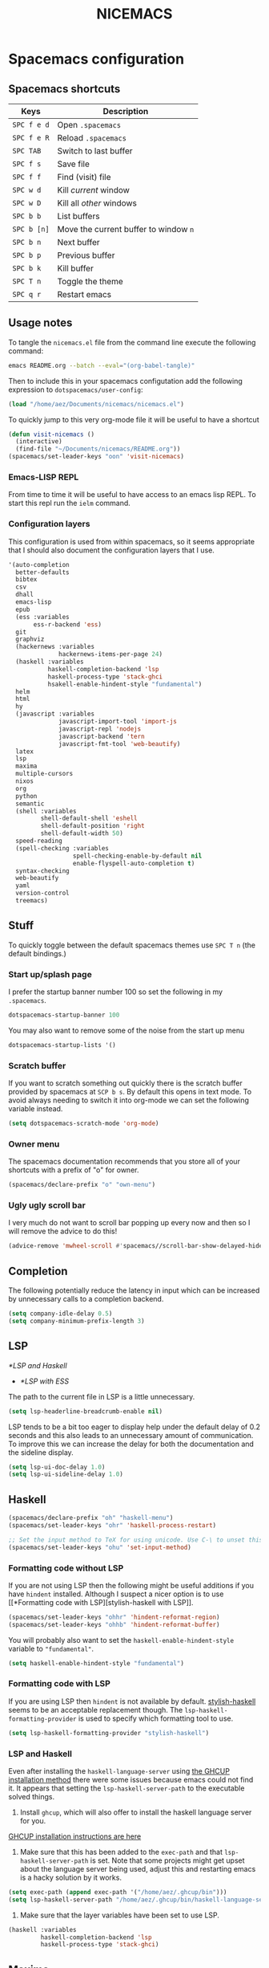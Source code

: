 #+title: NICEMACS
#+OPTIONS: toc:nil
#+OPTIONS: num:nil
#+HTML_HEAD: <link id="stylesheet" rel="stylesheet" type="text/css" href="../../css/stylesheet-dark.css" />

[[./resources/nicemacs-logo.png]]

* Spacemacs configuration

** Spacemacs shortcuts

| Keys      | Description                         |
|-----------+-------------------------------------|
| =SPC f e d= | Open =.spacemacs=                     |
| =SPC f e R= | Reload =.spacemacs=                   |
| =SPC TAB=   | Switch to last buffer               |
| =SPC f s=   | Save file                           |
| =SPC f f=   | Find (visit) file                   |
| =SPC w d=   | Kill /current/ window                 |
| =SPC w D=   | Kill all /other/ windows              |
| =SPC b b=   | List buffers                        |
| =SPC b [n]= | Move the current buffer to window =n= |
| =SPC b n=   | Next buffer                         |
| =SPC b p=   | Previous buffer                     |
| =SPC b k=   | Kill buffer                         |
| =SPC T n=   | Toggle the theme                    |
| =SPC q r=   | Restart emacs                       |

** Usage notes

To tangle the =nicemacs.el= file from the command line execute the following
command:

#+begin_src sh
emacs README.org --batch --eval="(org-babel-tangle)"
#+end_src

Then to include this in your spacemacs configutation add the following
expression to =dotspacemacs/user-config=:

#+begin_src emacs-lisp
(load "/home/aez/Documents/nicemacs/nicemacs.el")
#+end_src

To quickly jump to this very org-mode file it will be useful to have a shortcut

#+BEGIN_SRC emacs-lisp :tangle nicemacs.el
(defun visit-nicemacs ()
  (interactive)
  (find-file "~/Documents/nicemacs/README.org"))
(spacemacs/set-leader-keys "oon" 'visit-nicemacs)
#+END_SRC

*** Emacs-LISP REPL

From time to time it will be useful to have access to an emacs lisp REPL. To
start this repl run the =ielm= command.

*** Configuration layers

This configuration is used from within spacemacs, so it seems appropriate that I
should also document the configuration layers that I use.

#+begin_src emacs-lisp
  '(auto-completion
    better-defaults
    bibtex
    csv
    dhall
    emacs-lisp
    epub
    (ess :variables
         ess-r-backend 'ess)
    git
    graphviz
    (hackernews :variables
                hackernews-items-per-page 24)
    (haskell :variables
             haskell-completion-backend 'lsp
             haskell-process-type 'stack-ghci
             hsakell-enable-hindent-style "fundamental")
    helm
    html
    hy
    (javascript :variables
                javascript-import-tool 'import-js
                javascript-repl 'nodejs
                javascript-backend 'tern
                javascript-fmt-tool 'web-beautify)
    latex
    lsp
    maxima
    multiple-cursors
    nixos
    org
    python
    semantic
    (shell :variables
           shell-default-shell 'eshell
           shell-default-position 'right
           shell-default-width 50)
    speed-reading
    (spell-checking :variables
                    spell-checking-enable-by-default nil
                    enable-flyspell-auto-completion t)
    syntax-checking
    web-beautify
    yaml
    version-control
    treemacs)
#+end_src

** Stuff

To quickly toggle between the default spacemacs themes use =SPC T n= (the
default bindings.)

*** Start up/splash page

I prefer the startup banner number 100 so set the following in my =.spacemacs=.

#+begin_src emacs-lisp
dotspacemacs-startup-banner 100
#+end_src

You may also want to remove some of the noise from the start up menu

#+begin_src emacs-lisp
dotspacemacs-startup-lists '()
#+end_src

*** Scratch buffer

If you want to scratch something out quickly there is the scratch buffer
provided by spacemacs at =SCP b s=. By default this opens in text mode. To avoid
always needing to switch it into org-mode we can set the following variable
instead.

#+begin_src emacs-lisp :tangle nicemacs.el
(setq dotspacemacs-scratch-mode 'org-mode)
#+end_src

*** Owner menu

The spacemacs documentation recommends that you store all of your shortcuts with
a prefix of "o" for owner.

#+begin_src emacs-lisp :tangle nicemacs.el
(spacemacs/declare-prefix "o" "own-menu")
#+end_src

*** Ugly ugly scroll bar

I very much do not want to scroll bar popping up every now and then so I will
remove the advice to do this!

#+begin_src emacs-lisp :tangle nicemacs.el
(advice-remove 'mwheel-scroll #'spacemacs//scroll-bar-show-delayed-hide)
#+end_src

** Completion

The following potentially reduce the latency in input which can be increased by
unnecessary calls to a completion backend.

#+begin_src emacs-lisp :tangle nicemacs.el
(setq company-idle-delay 0.5)
(setq company-minimum-prefix-length 3)
#+end_src

** LSP

[[*LSP and Haskell]]

- [[*LSP with ESS]]

The path to the current file in LSP is a little unnecessary.

#+begin_src emacs-lisp :tangle nicemacs.el
(setq lsp-headerline-breadcrumb-enable nil)
#+end_src

LSP tends to be a bit too eager to display help under the default delay of 0.2
seconds and this also leads to an unnecessary amount of communication. To
improve this we can increase the delay for both the documentation and the
sideline display.

#+begin_src emacs-lisp :tangle nicemacs.el
(setq lsp-ui-doc-delay 1.0)
(setq lsp-ui-sideline-delay 1.0)
#+end_src

** Haskell

#+begin_src emacs-lisp :tangle nicemacs.el
(spacemacs/declare-prefix "oh" "haskell-menu")
(spacemacs/set-leader-keys "ohr" 'haskell-process-restart)

;; Set the input method to TeX for using unicode. Use C-\ to unset this.
(spacemacs/set-leader-keys "ohu" 'set-input-method)
#+end_src

*** Formatting code without LSP

If you are not using LSP then the following might be useful additions if you
have =hindent= installed. Although I suspect a nicer option is to use [[*Formatting code with
 LSP][stylish-haskell with LSP]].

#+begin_src emacs-lisp
(spacemacs/set-leader-keys "ohhr" 'hindent-reformat-region)
(spacemacs/set-leader-keys "ohhb" 'hindent-reformat-buffer)
#+end_src

You will probably also want to set the =haskell-enable-hindent-style= variable
to ="fundamental"=.

#+begin_src emacs-lisp
(setq haskell-enable-hindent-style "fundamental")
#+end_src

*** Formatting code with LSP

If you are using LSP then =hindent= is not available by default. [[https://github.com/haskell/stylish-haskell][stylish-haskell]]
seems to be an acceptable replacement though. The
=lsp-haskell-formatting-provider= is used to specify which formatting tool to
use.

#+begin_src emacs-lisp :tangle nicemacs.el
(setq lsp-haskell-formatting-provider "stylish-haskell")
#+end_src

*** LSP and Haskell

Even after installing the =haskell-language-server= using [[https://github.com/haskell/haskell-language-server#installation][the GHCUP installation
method]] there were some issues because emacs could not find it. It appears that
setting the =lsp-haskell-server-path= to the executable solved things.

1. Install =ghcup=, which will also offer to install the haskell language server
   for you.

[[https://github.com/haskell/haskell-language-server#installation][GHCUP installation instructions are here]]

2. Make sure that this has been added to the =exec-path= and that
   =lsp-haskell-server-path= is set. Note that some projects might get upset
   about the language server being used, adjust this and restarting emacs is a
   hacky solution by it works.

#+begin_src emacs-lisp :tangle nicemacs.el
(setq exec-path (append exec-path '("/home/aez/.ghcup/bin")))
(setq lsp-haskell-server-path "/home/aez/.ghcup/bin/haskell-language-server-8.10.4")
#+end_src

3. Make sure that the layer variables have been set to use LSP.

#+begin_src emacs-lisp
     (haskell :variables
              haskell-completion-backend 'lsp
              haskell-process-type 'stack-ghci)
#+end_src

** Maxima

See [[https://github.com/dalanicolai/maxima-layer][maxima-layer]] by [[https://dalanicolai.github.io/][Daniel Nicolai]].

** Latex and Bibtex

To ensure that files with the extension =.bibtex= open in =bibtex-mode= we need
to explicitly request this

#+begin_src emacs-lisp :tangle nicemacs.el
(add-to-list 'auto-mode-alist '("\\.bibtex\\'" . bibtex-mode))
#+end_src

#+begin_src emacs-lisp :tangle nicemacs.el
(spacemacs/declare-prefix "ol" "latex")
(spacemacs/declare-prefix "ob" "bibtex-menu")
#+end_src

There are a couple of files that I want to have easy access to for reference and
to make minor edits. Having a function to access such a file easily is useful
for this.

#+begin_src emacs-lisp :tangle nicemacs.el
(defun visit-bib-and-tex-file (path-template)
  (interactive)
  (progn
    (find-file path-template)
    (goto-char 1)
    (recenter-top-bottom)))
#+end_src

This is a /latex/ file for my /reviews/ so the binding is =olr=.

#+begin_src emacs-lisp :tangle nicemacs.el
(defun review-tex-file ()
  "Open my review.tex file"
  (interactive)
  (visit-bib-and-tex-file "~/Documents/bibliography/review/review.tex"))

(spacemacs/set-leader-keys "olr" 'review-tex-file)
#+end_src

This is a /latex/ file for my reading /list/ so the binding is =oll=.

#+begin_src emacs-lisp :tangle nicemacs.el
(defun reading-list-tex-file ()
  "Open my review.tex file"
  (interactive)
  (visit-bib-and-tex-file "~/Documents/bibliography/review/reading-list.tex"))

(spacemacs/set-leader-keys "oll" 'reading-list-tex-file)
#+end_src

This is a /bibtex/ file for my /references/ so the binding is =obr=.

#+begin_src emacs-lisp :tangle nicemacs.el
(defun references-bib-file ()
  "Opens my bibtex references."
  (interactive)
  (visit-bib-and-tex-file "~/Documents/bibliography/references.bib"))

(spacemacs/set-leader-keys "obr" 'references-bib-file)
#+end_src

The =last-bib= function opens the most recent bibtex file in the Downloads
directory in a new buffer. If there is no such file then a message is given to
indicate this.

#+begin_src emacs-lisp :tangle nicemacs.el
(defun last-bib ()
  (interactive)
  (let* ((bib-files (directory-files-and-attributes "~/Downloads"
                                                    t ".*bib" "ctime"))
         (path-and-time (lambda (x)
                          (list (first x)
                                (eighth x))))
         (time-order (lambda (a b)
                       (time-less-p (second b)
                                    (second a))))
         (most-recent (lambda (files)
                        (car (car (sort (mapcar path-and-time files)
                                        time-order))))))
    (if (not (null bib-files))
        (find-file (funcall most-recent bib-files))
      (message "No bib files found in ~/Downloads/"))))
#+end_src

Bibtex requires that capital letters in the title be surrounded by braces to
ensure that they are capitalised correctly. The following function is a way to
quickly add these braces to long titles. Just hightlight the relevant text and
run the function.

#+begin_src emacs-lisp :tangle nicemacs.el
(defun bibtex-braces ()
  "Wrap upper case letters with brackets for bibtex titles."
  (interactive)
  (evil-ex "'<,'>s/\\([A-Z]+\\)/\\{\\1\\}/g"))
#+end_src

Some places seem reluctant to provide a bibtex file for a citation, but they all
seem to have RIS files available for download. There are tools to convert
between them. The =bibtex-ris2bib= function looks up the most recent RIS file in
your downloads directory and then converts that to a BIB file. You can then open
this file using the =last-bib= function from above.

#+begin_src emacs-lisp :tangle nicemacs.el
(defun bibtex-ris2bib ()
  "Convert the most recent RIS file in my downloads to a BIB
file. TODO Add error message if there are no RIS files."
  (interactive "*")
  (let* ((all-ris-files (directory-files "~/Downloads" 1 ".*ris"))
         (modification-time (lambda (fp)
                              (list (time-convert (file-attribute-modification-time (file-attributes fp))
                                                  'integer)
                                    fp)))
         (ris-filepath (nth 1
                            (car (sort (mapcar modification-time all-ris-files)
                                       (lambda (x y)
                                         (> (car x) (car y)))))))
         (target-bib "/home/aez/Downloads/new.bib")
         (ris2xml-command (format "ris2xml %s | xml2bib > %s" ris-filepath
                                  target-bib)))
    (shell-command ris2xml-command)))
#+end_src

Now we need some sensible key-bindings for this functionality. The following aim
to follow the naming used for the functionality because this is easier to
remember. *Owner* *Bibtex* *X* where

- *B* for /braces/ around upper case characters,
- *C* for /convert/ between RIS and bibtex,
- *F* for /format/ the current buffer,
- *L* for /last/ bibtex file in =Downloads= and

#+begin_src emacs-lisp :tangle nicemacs.el
(spacemacs/set-leader-keys "obl" 'last-bib)
(spacemacs/set-leader-keys "obf" 'bibtex-reformat)
(spacemacs/set-leader-keys "obb" 'bibtex-braces)
(spacemacs/set-leader-keys "obc" 'bibtex-ris2bib)
#+end_src

I often want to be able to open my reading notes quickly so it would be useful
to have a function to do that. This will be bound to =olp= because it is opening
/the/ PDF.

#+begin_src emacs-lisp :tangle nicemacs.el
(defun nicemacs-open-review-pdf ()
  "Open PDF of reading notes in evince."
  (interactive)
  (let ((pdf-viewer "evince")
        (review-path "/home/aez/Documents/bibliography/review/review.pdf"))
    (shell-command (concat pdf-viewer " " review-path " &"))))

(spacemacs/set-leader-keys "olp" 'nicemacs-open-review-pdf)
#+end_src

If you want a word count there is the =count-words= function. This is used so
infrequently though that it is not really worth adding a binding for it. By
default it counts the words in the current buffer, but if you have selected a
region of text it will count the words and characters there.

*** Appearance

We can use a hook to switch to proportional font for org-mode, because lines now
become a bit tricky we need to include =visual-line-mode= otherwise things look
weird.

#+begin_src emacs-lisp :tangle nicemacs.el
  (add-hook 'LaTeX-mode-hook 'variable-pitch-mode)
  (add-hook 'LaTeX-mode-hook 'visual-line-mode)
#+end_src

And then to get the faces looking good for the various elements of the display
we have the following configuration

#+begin_src emacs-lisp :tangle nicemacs.el
  (custom-set-faces
   '(font-lock-keyword-face ((t (:inherit fixed-pitch))))
   '(font-latex-sectioning-2-face ((t (:inherit bold :foreground "#3a81c3" :height 1.3 :family "Noto Sans"))))
   '(font-latex-sectioning-3-face ((t (:inherit bold :foreground "#2d9574" :height 1.2 :family "Noto Sans")))))
 #+end_src

** Org-mode

Bindings for org-mode functionality start with =o o= for "owner org".

#+begin_src emacs-lisp :tangle nicemacs.el
(spacemacs/declare-prefix "oo" "org-menu")
#+end_src

for toggle style functions we will have a submenu.

#+begin_src emacs-lisp :tangle nicemacs.el
(spacemacs/declare-prefix "oot" "org-toggle-menu")
#+end_src

*** TODO Citation engine

The following package is required to use CSL with org-mode citations

#+begin_src emacs-lisp :tangle nicemacs.el
(require 'oc-csl)
#+end_src

*** Writing prose

The following can be used to hide extra markup symbols

#+begin_src emacs-lisp :tangle nicemacs.el
  (setq org-hide-emphasis-markers t)
#+end_src

We can use a hook to switch to proportional font for org-mode, because lines now
become a bit tricky we need to include =visual-line-mode= otherwise things look
weird.

#+begin_src emacs-lisp :tangle nicemacs.el
  (add-hook 'org-mode-hook 'variable-pitch-mode)
  (add-hook 'org-mode-hook 'visual-line-mode)
#+end_src

To make sure that code blocks are still rendered with a fixed width font we need
to specify this. Note that the =describe-char= function is super helpful for
linking to further fine tuning via the customisation interface. Currently I am
using Noto with serifs for text and sans for headers.

#+begin_src emacs-lisp :tangle nicemacs.el
  (custom-set-faces
 '(org-block ((t (:inherit fixed-pitch))))
 '(org-block-begin-line ((t (:inherit fixed-pitch :extend t :background "#ddd8eb" :foreground "#9380b2"))))
 '(org-block-end-line ((t (:inherit fixed-pitch :extend t :background "#ddd8eb" :foreground "#9380b2"))))
 '(org-code ((t (:inherit (shadow fixed-pitch)))))
 '(org-document-info ((t (:inherit fixed-pitch))))
 '(org-document-info-keyword ((t (:inherit fixed-pitch))))
 '(org-document-title ((t (:inherit nil :foreground "#6c3163" :underline t :weight bold :height 2.0 :family "Noto Sans"))))
 '(org-level-1 ((t (:inherit nil :extend nil :foreground "#3a81c3" :weight bold :height 1.4 :family "Noto Sans"))))
 '(org-level-2 ((t (:inherit nil :extend nil :foreground "#2d9574" :weight bold :height 1.2 :width normal :family "Noto Sans"))))
 '(org-level-3 ((t (:extend nil :foreground "#67b11d" :weight normal :height 1.1 :family "Noto Sans"))))
 '(org-link ((t (:underline t))))
 '(org-meta-line ((t (:inherit fixed-pitch))))
 '(org-property-value ((t (:inherit fixed-pitch))) t)
 '(org-special-keyword ((t (:inherit fixed-pitch))))
 '(org-table ((t (:inherit fixed-pitch))))
 '(org-tag ((t (:inherit fixed-pitch))))
 '(org-verbatim ((t (:inherit fixed-pitch))))
 '(variable-pitch ((t (:family "Noto Serif")))))
#+end_src

The =writeroom-mode= provides a clean setup for writing prose. It centres the
text and removes visual distractions. The following little function sets up a
toggle to turn this on and off. There is a variable =writeroom-width= to specify
how wide the display should be.

#+begin_src emacs-lisp :tangle nicemacs.el
(require 'writeroom-mode)

(defvar writeroom-active t "variable to say if writeroom is active")

(defun toggle-writeroom ()
  "Toggle the writeroom-mode on the current buffer."
  (interactive)
  (if writeroom-active
      (writeroom--enable)
    (writeroom--disable))
  (setq writeroom-active (not writeroom-active))
  )

(spacemacs/set-leader-keys "ootw" 'toggle-writeroom)
#+end_src

*** Spell checking

Highlight the text and use =SPC S r= to spellcheck that region.

*** Literate programming

The =org-babel-tangle= function will tangle the current org-mode file. This is
bound to =SPC m b t=. You can tangle to multiple files by adding multiple
=:tangle= variables to the source environment.

*** Notebook programming

To use org-mode as a notebook, you need to have the corresponding language
included in =org-babel-load-languages=.

#+begin_src emacs-lisp :tangle nicemacs.el
 (org-babel-do-load-languages
 'org-babel-load-languages
 '((maxima . t)))
#+end_src

- There is an example of using org-mode for Maxima notebooks [[https://www.orgmode.org/worg/org-contrib/babel/languages/ob-doc-maxima.html][here]].

*** Nicemacs journal

I want a directory just for my journal which potentially will vary between
machines so a variable to describe where they live is useful. To make it clear
that these are my variables and functions I will try to maintain =nicemacs-=
prefixes. We will also define some decent settings here.

#+begin_src emacs-lisp :tangle nicemacs.el
(defvar nicemacs-journal-directory "" "The directory for nicemacs journal files.")
(setq nicemacs-journal-directory "~/Documents/journal")

(setq org-agenda-start-day "-5d")
(setq org-agenda-span 30)
(setq org-agenda-start-on-weekday nil)
#+end_src

I need a way to talk about what the particular journal file is on any given
date. Updating the file about monthly seems sensible, so the filenames can
follow the pattern =journal-YYYY-MM=. *NOTE* that this function will set the
agenda file to the correct value whenever it is called and that the
=org-agenda-files= variable needs to be bound to a /list/ or files rather than
the name of a single file, otherwise it will interpret that single file as a
list of files to use.

#+begin_src emacs-lisp :tangle nicemacs.el
  (defun nicemacs-journal-filepath ()
    "The filepath of the current journal file."
    (interactive)
    (let* ((filepath-template (concat nicemacs-journal-directory "/journal-%s.org"))
           (time-string (format-time-string "%Y-%m"))
           (agenda-file (format filepath-template time-string)))
      (setq org-agenda-files (list agenda-file))
      agenda-file))

  (defun nicemacs-journal-previous-filepath ()
    "The filepath of the /previous/ journal file."
    (interactive)
    (let* ((filepath-template (concat nicemacs-journal-directory "/journal-%s.org"))
           (seconds-in-week (* 7 (* 24 (* 60 (* 60 1)))))
           (time-string (format-time-string "%Y-%m" (time-subtract (current-time) seconds-in-week)))
           (agenda-file (format filepath-template time-string)))
      agenda-file))
#+end_src

I want functions to quickly visit our current journal file and to visit the
current agenda because this is something I do several times a day. If the
journal file does not exist then we just need to copy over the previous one. To
do this we look for one with a date from a week ago.

#+begin_src emacs-lisp :tangle nicemacs.el
(defun nicemacs-visit-journal ()
  "Opens the current journal file. If it does not yet exist it
makes a copy of the one from one week ago."
  (interactive)
  (let* ((current-journal-file (nicemacs-journal-filepath))
        (previous-journal-file (nicemacs-journal-previous-filepath)))
    (if (not (file-exists-p current-journal-file))
        (progn
          (message "creating new journal file")
          (copy-file previous-journal-file current-journal-file))
      (message "opening journal file"))
          (find-file current-journal-file)
          (goto-char 1)
          (recenter-top-bottom)))

(defun nicemacs-visit-agenda ()
  "Opens the agenda after checking it has been set correctly."
  (interactive)
  (let ((agenda-file (nicemacs-journal-filepath)))
    (org-agenda-list)))
#+end_src

To make it easy to access these we will bind them to come convenient keys.

#+begin_src emacs-lisp :tangle nicemacs.el
(spacemacs/set-leader-keys "ooa" 'nicemacs-visit-agenda)
(spacemacs/set-leader-keys "oos" 'org-schedule)
#+end_src

*** Website

Set up for publishing my website, note that this will write the output directly
to the github repository for the site. Note that the =:exclude= variable can be
used to specify which files to ignore using a regular expression.

#+begin_src emacs-lisp :tangle nicemacs.el
  (require 'ox-publish)

  (setq org-publish-project-alist
        '(
          ("org-notes"
           :base-directory "~/public-site/org/"
           :base-extension "org"
           :publishing-directory "~/aezarebski.github.io/"
           :recursive t
           :publishing-function org-html-publish-to-html
           :headline-levels 4
           :auto-preamble t
           )
          ("org-static"
           :base-directory "~/public-site/org/"
           :base-extension "css\\|js\\|png\\|jpg\\|gif\\|pdf\\|mp3\\|ogg\\|swf\\|txt\\|cur\\|svg\\|csv\\|html\\|json\\|webp"
           :exclude "~/public-site/org/misc/matplotlib/ven.*"
           :publishing-directory "~/aezarebski.github.io/"
           :recursive t
           :publishing-function org-publish-attachment
           )
          ("org-nicemacs"
           :base-directory "~/Documents/nicemacs/"
           :base-extension "org"
           :publishing-directory "~/aezarebski.github.io/misc/nicemacs/"
           :recursive ()
           :publishing-function org-html-publish-to-html
           )
        ("org-bibliography"
         :base-directory "~/Documents/bibliography/"
         :base-extension "png"
         :publishing-directory "~/aezarebski.github.io/resources/"
         :recursive ()
         :publishing-function org-publish-attachment
         )
        ("org" :components ("org-notes" "org-static" "org-nicemacs" "org-bibliography"))
          ))
#+end_src

The following function simplifies the process of compiling the site and
committing it to github so it goes live. To enable this page to be copied to a
file with a more sensible name and to have easier access to the logo there are
some additional commands.

There are two functions here, the first, =publish-my-site=, is bound to =SPC
oop= runs the publishing and the second, =publish-my-site-and-magit=, bound to
=SPC ooP= runs the publishing and opens the magit buffer to commit and push the
changes.

#+begin_src emacs-lisp :tangle nicemacs.el
(defun publish-my-site ()
  (interactive)
  (org-publish "org")
  (let ((readme "~/aezarebski.github.io/misc/nicemacs/README.html")
        (index "~/aezarebski.github.io/misc/nicemacs/index.html"))
    (if (file-exists-p readme)
        (copy-file readme index t)))
  (copy-file "~/Documents/nicemacs/resources/nicemacs-logo.png"
             "~/aezarebski.github.io/misc/nicemacs/resources/nicemacs-logo.png"
             t)
  (copy-file "~/public-site/org/scratch.html"
             "~/aezarebski.github.io/index.html"
             t)
  )

(defun publish-my-site-and-magit ()
  (interactive)
  (publish-my-site)
  (magit-status "~/aezarebski.github.io")
  )

(spacemacs/set-leader-keys "oop" 'publish-my-site)
(spacemacs/set-leader-keys "ooP" 'publish-my-site-and-magit)
#+end_src

The following function is useful for going to the root of my notes site which is
a sensible starting point for looking up material without the browser.

#+begin_src emacs-lisp :tangle nicemacs.el
(defun visit-my-site-index ()
  (interactive)
  (find-file "~/public-site/org/index.org"))
(spacemacs/set-leader-keys "oov" 'visit-my-site-index)
#+end_src

I used to have some commands for inserting tables and source code blocks into
org-mode files, but this functionality (and more) is all provided by
=yasnippet=. Just run =SPC i s= and it will start a search for the relevant
snippet: "source" and "table" are in there for example.

As of org-mode version about 9.3 the default behaviour appears to be that new
lines will be indented to the level of the current header. I would prefer that
new lines of text start at the start of the line. This can be achieved by
setting =org-adapt-indentation= to =nil=.

#+BEGIN_SRC emacs-lisp :tangle nicemacs.el
(setq org-adapt-indentation nil)
#+END_SRC

*** Miscellaneous

#+begin_src emacs-lisp :tangle nicemacs.el
;; open the export menu
(spacemacs/set-leader-keys "ooe" 'org-export-dispatch)

;; Make sure org files open with lines truncated
(add-hook 'org-mode-hook 'spacemacs/toggle-truncate-lines-on)
#+end_src

There is a variable in spacemacs, =dotspacemacs-whitespace-cleanup=, which if
you set to ='trailing= will remove trailing whitespace each time a file is
saved. It appears in the =.spacemacs= file with some documentation.

*** Tables

The org-mode support for tables is strong. There is the a neat snippet for
inserting tables and then in spacemacs, using =, t= will bring up some available
functions (including =, t n= which creates a new table for those that don't like
yasnippet). There is also =org-table-transpose-table-at-point=

*** Inline Latex and image display

Orgmode can display images inline, however it is useful to be able to toggle
this feature occassionally, particularly if there are large images which take up
too much space. There is a function =org-toggle-inline-images= which does this.

#+begin_src emacs-lisp :tangle nicemacs.el
(spacemacs/set-leader-keys "ooi" 'org-toggle-inline-images)
#+end_src

The =org-latex-preview= function will show a preview of the latex fragment under
the mark. Running the command a second time will revert to the plain text.

#+begin_src emacs-lisp :tangle nicemacs.el
(spacemacs/set-leader-keys "ool" 'org-latex-preview)
#+end_src

You can try it in the following expressions \(\alpha\)

\[
\frac{a}{b}
\]

*** Hyperlinking in org-mode

By default, when you follow a link it will open in a new window in the current
frame. To follow links in the same window, you need to adjust the
=org-link-frame-setup= variable[fn:1].

#+begin_src emacs-lisp :tangle nicemacs.el
(require 'ol)

(add-to-list 'org-link-frame-setup '(file . find-file))
#+end_src

We know that we need to =(require 'ol)= here by looking at the end of the file
in which =org-link-frame-setup= is defined and seeing what it "provides" at the
end.

** Shells

To make =eshell= the default shell in spacemacs add the following to the
=dotspacemacs-configuration-layers=. The position and width might need a bit of
tweaking to get something you like, but it is pretty easy to adjust the window
set up anyway.

#+BEGIN_SRC emacs-lisp
     (shell :variables
            shell-default-shell 'eshell
            shell-default-position 'right
            shell-default-width 50)
#+END_SRC

Sometimes it is nice to be able to quickly open a larger terminal window, the
following does this. The mnemonic here is that we are using the bigger quote
mark so it opens the bigger terminal window.

#+begin_src emacs-lisp :tangle nicemacs.el
(defun shell-and-delete-windows ()
  (interactive)
  (spacemacs/default-pop-shell)
  (delete-other-windows)
  )

(spacemacs/set-leader-keys "\"" 'shell-and-delete-windows)
#+end_src

It is useful to have a prefix for more involved shell related commands

#+begin_src emacs-lisp :tangle nicemacs.el
(spacemacs/declare-prefix "os" "sheila-menu")
#+end_src

The following is for searching the shell history, but I rarely use it.

#+begin_src emacs-lisp :tangle nicemacs.el
(spacemacs/set-leader-keys "osh" 'helm-eshell-history)
#+end_src

Sometimes it is useful to just be able to open a regular bash shell. The
following binding helps with this.

#+begin_src emacs-lisp :tangle nicemacs.el
(spacemacs/set-leader-keys "osb" 'shell)
#+end_src

It is useful to be able to look at what aliases are currently defined for
eshell. The following function visits this file. Although the preferred way to
edit the aliases in the eshell is using the definitions below!

#+BEGIN_SRC emacs-lisp :tangle nicemacs.el
  (defun eshell-aliases ()
    "Visit the file containing the eshell aliases."
    (interactive)
    (find-file-other-window eshell-aliases-file))

(spacemacs/set-leader-keys "osa" 'eshell-aliases)
#+END_SRC

The following expressions set up some useful aliases to have in the shell. Note
that while the shell is indespensible, =dired= is also a good solution in many
situations.

#+BEGIN_SRC emacs-lisp :tangle nicemacs.el
(require 'em-alias)
(eshell/alias "cdk" "cd ..")
(eshell/alias "cdkk" "cd ../..")
(eshell/alias "cdkkk" "cd ../../..")
(eshell/alias "ls1" "ls -1 $1")
(eshell/alias "ff" "find-file $1")
#+END_SRC

Because no one has time for typing capital letters we will set the completion
variable in the shell to ignore case during tab completion.

#+BEGIN_SRC emacs-lisp :tangle nicemacs.el
(setq eshell-cmpl-ignore-case t)
#+END_SRC

The value of =exec-path= is the list of locations that emacs will look for
executables on. The =executable-find= function plays the role of =which= for
emacs. We need to add =~/.local/bin= so that it knows where to find haskell
executables and the =.nvm= path is so that it knows where to find javascript
programs that have been installed from npm.

#+BEGIN_SRC emacs-lisp :tangle nicemacs.el
(setq exec-path (append exec-path '("/home/aez/.local/bin")))
(setq exec-path (append exec-path '("/home/aez/.nvm/versions/node/v14.6.0/bin")))
#+END_SRC

*** System monitoring

There is an emacs function for monitoring the processes you are running called
=proced=. In spacemacs this is bound to =SPC a P=. The following configuration
specifies that the display should be updated every second.

#+BEGIN_SRC emacs-lisp :tangle nicemacs.el
  (setq proced-auto-update-flag t)
  (setq proced-auto-update-interval 1)
#+END_SRC

** Emacs Speaks Statistics

There are some useful materials about ESS which I have contributed to in the [[https://ess-intro.github.io/][ESS
intro]].

#+begin_src emacs-lisp :tangle nicemacs.el
  (setq spacemacs/ess-config
        '(progn
           ;; Follow Hadley Wickham's R style guide
           (setq ess-first-continued-statement-offset 2
                 ess-continued-statement-offset 0
                 ess-expression-offset 2
                 ess-nuke-trailing-whitespace-p t
                 ess-default-style 'DEFAULT)
           (when ess-disable-underscore-assign
             (setq ess-smart-S-assign-key nil))

           ;; (define-key ess-doc-map "h" 'ess-display-help-on-object)
           ;; (define-key ess-doc-map "p" 'ess-R-dv-pprint)
           ;; (define-key ess-doc-map "t" 'ess-R-dv-ctable)
           (dolist (mode '(ess-r-mode ess-mode)))))

  ;; make documentation open in a useful mode in ess
  (evil-set-initial-state 'ess-r-help-mode 'motion)
#+end_src

*** LSP with ESS

Spacemacs provides good keybindings out of the box, and after setting up LSP
there is very little need to do any additional configuration for a nice R
experience. You just need to remember to install =languageserver= from CRAN.

*HOWEVER* I have found it laggy so if you want to disable this and use a
different backend adjust your layer config with the following

#+begin_src emacs-lisp
     (ess :variables
          ess-r-backend 'ess)
#+end_src

*** TODO Fix the buffer display settings so that help covers the REPL

The following might be useful as a starting point for this

#+begin_src emacs-lisp
(info "(ess) Controlling buffer display")
#+end_src

*** Setting up =lintr= for static analysis

#+begin_src emacs-lisp :tangle nicemacs.el
  (setq ess-use-flymake nil)
  (use-package flycheck
    :ensure t
    :init
    (global-flycheck-mode t))
#+end_src

** Version control via magit

The following setting makes magit use the full frame when visiting the status.

#+begin_src emacs-lisp :tangle nicemacs.el
(setq magit-display-buffer-function 'magit-display-buffer-fullframe-status-v1)
#+end_src

There are a few projects where the same commit message use used often. It would
be nice to have a macro to fill this in each time for me. Since this is working
with commits I will use the prefix "c" followed by an indicator of the appropriate
commit message to use.

#+begin_src emacs-lisp :tangle nicemacs.el
(spacemacs/declare-prefix "oc" "commits-menu")
#+end_src

Apparently, this is [[https://xkcd.com/1205/][worth the time...]] so let's write a macro to make these
easier to define.

#+begin_src emacs-lisp :tangle nicemacs.el
(defmacro nicemacs-commits (fname cmessage)
  (list 'defun (intern (format "ncf-%s" fname)) ()
        (list 'interactive)
        (list 'magit-commit-create `(list "--edit" ,(list 'format "-m %s %s" cmessage (list 'downcase (list 'format-time-string "%A %l:%M %p")))))))
 #+end_src

And some useful examples should be bound to shortcuts.

#+begin_src emacs-lisp :tangle nicemacs.el
(nicemacs-commits network "update citation network")
(spacemacs/set-leader-keys "ocn" 'ncf-network)

(nicemacs-commits review "update reading list")
(spacemacs/set-leader-keys "ocr" 'ncf-review)

(nicemacs-commits website "update website")
(spacemacs/set-leader-keys "ocw" 'ncf-website)

(nicemacs-commits journal "update journal")
(spacemacs/set-leader-keys "ocj" 'ncf-journal)
 #+end_src

** File and buffer manipulation

If you want to kill buffers with names that match a regex there is the
=kill-matching-buffers= function.

#+begin_src emacs-lisp :tangle nicemacs.el
(defun kill-all-other-buffers ()
  "Kill all the buffers other than the current one."
  (interactive)
  (mapc 'kill-buffer (delq (current-buffer) (buffer-list))))

;; Define a short cut to close all windows except the current one without killing
;; their buffers.
(spacemacs/set-leader-keys "wD" 'spacemacs/window-manipulation-transient-state/delete-other-windows)

;; Define a short cut for following files
(spacemacs/declare-prefix "of" "file-stuff")
(spacemacs/set-leader-keys "off" 'find-file-at-point)
(spacemacs/set-leader-keys "ofp" 'helm-projectile-find-file)
#+end_src

*** Handling large files

Visiting large or sensitive files is unpleasant. There is =find-file-literally= to
open a file in fundamental mode, following this up with =font-lock-fontify-buffer=
will make things look a bit nicer. This is a decent option if you have a massive
file and want to avoid crashing emacs. There is =view-file= which opens the file
in read-only mode but somehow manages to get syntax highlighting correct despite
the file being in fundamental mode.

#+begin_src emacs-lisp :tangle nicemacs.el
(spacemacs/set-leader-keys "ofv" 'view-file)
(spacemacs/set-leader-keys "ofl" 'find-file-literally)
#+end_src

*** Dired

By default dired displays the size of files in bytes, a more human friendly
description can be obtained by modifying the =dired-listing-switches= variable.

#+begin_src emacs-lisp :tangle nicemacs.el
(setq dired-listing-switches "-alh")
#+end_src

*** Visiting friends

The following functionality is useful for defining visitors of frequently needed
files.

#+begin_src emacs-lisp :tangle nicemacs.el
(spacemacs/declare-prefix "ov" "visit friendly files")

(defmacro nicemacs-visit (fname pname path)
  (list 'defun (intern (format "nvf-%s" fname)) ()
        (list 'interactive)
        (list 'progn
              (list 'message (format "Visiting %s" pname))
              (list 'find-file path))))
#+end_src

Then we need to define the actual files that we want listed

#+begin_src emacs-lisp :tangle nicemacs.el
  (nicemacs-visit nicemacs "nicemacs README" "~/Documents/nicemacs/README.org")
  (nicemacs-visit beast-notes "BEAST2 notes" "/home/aez/public-site/org/notes/beast2-notes.org")
  (nicemacs-visit colleagues "Colleagues notes" "~/Documents/professional/colleague-details.org")
  (nicemacs-visit spelling "Spelling list" "/home/aez/public-site/org/misc/spelling.org")
  (nicemacs-visit haskell-notes "Haskell notes" "/home/aez/public-site/org/notes/haskell-notes.org")
  (nicemacs-visit java-notes "Java notes" "/home/aez/public-site/org/notes/java-notes.org")
  (nicemacs-visit latex-notes "LaTeX notes" "/home/aez/public-site/org/notes/latex-notes.org")
  (nicemacs-visit nix-notes "Nix notes" "/home/aez/public-site/org/notes/nix-notes.org")
  (nicemacs-visit python-notes "Python notes" "/home/aez/public-site/org/notes/python-notes.org")
  (nicemacs-visit r-notes "R notes" "/home/aez/public-site/org/notes/r-notes.org")
  (nicemacs-visit org-mode-notes "org-mode notes" "/home/aez/public-site/org/notes/org-mode-notes.org")
  (nicemacs-visit reading-list "Reading list" "/home/aez/Documents/bibliography/review/reading-list.tex")
  (nicemacs-visit review-references "Bibtex references" "/home/aez/Documents/bibliography/references.bib")
  (nicemacs-visit review-phylodynamics "Literature review: Phylodynamics" "/home/aez/Documents/bibliography/review/phylodynamics.tex")
  (nicemacs-visit statistics-notes "Statistics notes" "/home/aez/public-site/org/notes/statistics-notes.org")
#+end_src

There are some visitor functions that we want that are easier just to define
manually.

#+begin_src emacs-lisp :tangle nicemacs.el
(defun nvf-journal ()
  (interactive)
  (nicemacs-visit-journal))

(defun nvf-last-bib ()
  (interactive)
  (last-bib))

(defun nvf-website ()
  (interactive)
  (dired-jump nil "/home/aez/public-site/org/index.org"))

(defun nvf-professional ()
  (interactive)
  (dired-jump nil "/home/aez/Documents/professional/README.org"))
#+end_src

And finally we need to writing keybindings for these.

#+begin_src emacs-lisp :tangle nicemacs.el
(spacemacs/set-leader-keys
  "ovb" 'nvf-last-bib
  "ovc" 'nvf-colleagues
  "ove" 'nvf-nicemacs
  "ovj" 'nvf-journal
  "ovl" 'nvf-reading-list
  "ovnb" 'nvf-beast-notes
  "ovnh" 'nvf-haskell-notes
  "ovnj" 'nvf-java-notes
  "ovnl" 'nvf-latex-notes
  "ovnn" 'nvf-nix-notes
  "ovno" 'nvf-org-mode-notes
  "ovnp" 'nvf-python-notes
  "ovnr" 'nvf-r-notes
  "ovns" 'nvf-statistics-notes
  "ovp" 'nvf-professional
  "ovrr" 'nvf-review-references
  "ovrp" 'nvf-review-phylodynamics
  "ovs" 'nvf-spelling
  "ovw" 'nvf-website)
#+end_src

*** Ibuffer

The Ibuffer menu provides a more featureful dired-like menu for buffers.

#+begin_src emacs-lisp :tangle nicemacs.el
(spacemacs/set-leader-keys "ofb" 'ibuffer)
;; Open Ibuffer in the motion state rather than as the default emacs mode.
(evil-set-initial-state 'ibuffer-mode 'motion)
#+end_src

The navigation mode for ibuffer needs to be adjusted to work nicely with vim
keybindings.

*** Misc

Sometimes it is useful to get the fullpath of the file shown in a buffer. This
is bound to =SPC o f d= for owner-files-directory. This also writes the path to
the kill ring because often when you need this information it is because you are
about to include it in a buffer.

#+begin_src emacs-lisp :tangle nicemacs.el
(defun message-buffer-file-name ()
  "Print the full path of the current buffer and store this on the kill ring."
  (interactive)
  (kill-new buffer-file-name)
  (message buffer-file-name))

(spacemacs/set-leader-keys "ofd" 'message-buffer-file-name)
#+end_src

** treemacs

Treemacs provides a file and project explorer. To summon treemacs use =SPC f t=
(=treemacs=). To edit the directories it tracks use the
=treemacs-edit-workspaces= function.

** Unicode and Greek letters

To insert a unicode character based on its name use =C-x 8 RET=. Since typically
this is just the Greek letters we can define key bindings for them. A macro
makes this code a little cleaner.

#+begin_src emacs-lisp :tangle nicemacs.el
  (defmacro nicemacs-greek (lname)
      (list 'progn
            (list 'defun (intern (format "nag-%s-small" lname)) ()
                  (list 'interactive)
                  (list 'insert (char-from-name (upcase (format "greek small letter %s" lname)))))
            (list 'defun (intern (format "nag-%s-capital" lname)) ()
                  (list 'interactive)
                  (list 'insert (char-from-name (upcase (format "greek capital letter %s" lname)))))))

  (nicemacs-greek alpha)
  (nicemacs-greek beta)
  (nicemacs-greek gamma)
  (nicemacs-greek delta)
  (nicemacs-greek theta)
  (nicemacs-greek lambda)
  (nicemacs-greek mu)
  (nicemacs-greek nu)
  (nicemacs-greek rho)
  (nicemacs-greek sigma)
  (nicemacs-greek psi)
  (nicemacs-greek omega)
#+end_src

And now to specify the actual keybindings

#+begin_src emacs-lisp :tangle nicemacs.el
  (spacemacs/declare-prefix "ou" "unicode-stuff")

  (spacemacs/set-leader-keys
    "oua" 'nag-alpha-small
    "ouA" 'nag-alpha-capital
    "oub" 'nag-beta-small
    "ouB" 'nag-beta-capital
    "oug" 'nag-gamma-small
    "ouG" 'nag-gamma-capital
    "oud" 'nag-delta-small
    "ouD" 'nag-delta-capital
    "outh" 'nag-theta-small
    "ouTh" 'nag-theta-capital
    "oul" 'nag-lambda-small
    "ouL" 'nag-lambda-capital
    "oum" 'nag-mu-small
    "ouM" 'nag-mu-capital
    "oun" 'nag-nu-small
    "ouN" 'nag-nu-capital
    "our" 'nag-rho-small
    "ouR" 'nag-rho-capital
    "ous" 'nag-sigma-small
    "ouS" 'nag-sigma-capital
    "oup" 'nag-psi-small
    "ouo" 'nag-omega-small)
#+end_src

* Yasnippet snippets

Snippets usually live in =~/.emacs.d/private/snippets= in a directory which is
named after the major mode for them to be used in. You need to
=yas-recompile-all= and =yas-reload-all= for any changes to the snippets to take
effect.

*WARNING!* Tangling this file will write the snippets to your private snippet
directory which is convenient for me but may not be desirable for everyone. It
is set this way so that I don't have to remember to copy the tangled files over
all the time. To generate the directories that the snippets will be tangled to
you can run the following.

The =files--ensure-directory= function will create these directories if they do
not already exist.

#+begin_src emacs-lisp :tangle nicemacs.el
(files--ensure-directory "~/.emacs.d/private/snippets/ess-r-mode")
(files--ensure-directory "~/.emacs.d/private/snippets/python-mode")
#+end_src

** Yasnippet configuration

For some unknown reason, when I try to insert a snippet in the JSON mode I get
an error, "No JavaScript AST available". Things are working fine in other modes
so this might be something javascript specific, in which case, it is probably
easier just to call =yas-insert-snippet= directly when editing JSON.

** Python

Here are a bunch of standard packages for statistical work

#+BEGIN_SRC snippet :tangle ~/.emacs.d/private/snippets/python-mode/pypacks
# -*- mode: snippet -*-
# name: Standard python packages
# key: pypacks
# --
import pandas as pd
import numpy as np
import scipy.stats as stats
import statsmodels.api as sm
import statsmodels.formula.api as smf
import matplotlib.pyplot as plt
#+END_SRC

** R

The R snippets can be roughly devided into those that provide useful [[*Useful
package collections]] and those that provide [[*Useful programming snippets]]. Those
that provide packages have a key which starts with =rpack-= and those that
provide programming constructs start with =rhelp-=.

*** Useful package collections

A snippet to include the basic packages which are pretty safe to import by
default.

#+BEGIN_SRC snippet :tangle ~/.emacs.d/private/snippets/ess-r-mode/rpacks
# -*- mode: snippet -*-
# name: Standard R packages
# key: rpacks
# --
library(dplyr)
library(reshape2)
library(ggplot2)
library(magrittr)
library(purrr)
#+END_SRC

A snippet to include some extra packages that are often useful but probably
aren't needed enough to be imported by default.

#+BEGIN_SRC snippet :tangle ~/.emacs.d/private/snippets/ess-r-mode/rpacks-extra
# -*- mode: snippet -*-
# name: Extra R packages
# key: rpacks-extra
# --
library(jsonlite)
library(stringr)
library(cowplot)
library(whisker)
#+END_SRC

A snippet to include packages that are useful when working with geographic data

#+BEGIN_SRC snippet :tangle ~/.emacs.d/private/snippets/ess-r-mode/rpacks-geo
# -*- mode: snippet -*-
# name: R packages for computational geography
# key: rpacks-geo
# --
library(countrycode)
library(sf)
#+END_SRC

A snippet to include packages that are useful for doing MCMC

#+BEGIN_SRC snippet :tangle ~/.emacs.d/private/snippets/ess-r-mode/rpacks-mcmc
# -*- mode: snippet -*-
# name: R packages for MCMC
# key: rpacks-mcmc
# --
library(mcmc)
library(coda)
#+END_SRC

*** Useful programming snippets

**** Saving ggplot2 figures

This snippet offers some sensible default values for saving =ggplot2= figures.

#+BEGIN_SRC snippet :tangle ~/.emacs.d/private/snippets/ess-r-mode/rggsave
# -*- mode: snippet -*-
# name: Save a ggplot2 figure to default paper sizes
# key: rhelp-ggsave
# --

ggsave(filename = $1,
       plot = $2,
       ## A5 height = 14.8, width = 21.0,
       ## A6 height = 10.5, width = 14.8,
       ## A7 height = 7.4, width = 10.5,
       units = "cm")

$0
#+END_SRC

**** Writing CSV

A snippet with sensible defaults for writing a data frame to CSV

#+BEGIN_SRC snippet :tangle ~/.emacs.d/private/snippets/ess-r-mode/rtable
# -*- mode: snippet -*-
# name: CSV output from R using write.table
# key: rhelp-table
# --

write.table(x = $1,
            file = $2,
            sep = ",",
            row.names = FALSE)

$0
#+END_SRC

**** Writing JSON

#+BEGIN_SRC snippet :tangle ~/.emacs.d/private/snippets/ess-r-mode/rjsonoutput
# -*- mode: snippet -*-
# name: JSON output from R using jsonlite
# key: rhelp-json-output
# --

jsonlite::write_json(
  x = $1,
  path = $2,
  auto_unbox = T
)

$0
#+END_SRC

**** Writing HTML

#+begin_src snippet :tangle ~/.emacs.d/private/snippets/ess-r-mode/rhtml
# -*- mode: snippet -*-
# name: Programmatically generating HTML
# key: rhelp-html
# --
library(htmltools)
library(base64enc)

#' An HTML tag encoding an image stored in a PNG.
#'
#' This uses the \code{base64enc} and \code{htmltools} packages.
#'
#' @param filepath is the path to the PNG
#' @param ... is additional arguments to \code{tags$img} such as style.
#'
png_as_img <- function(filepath, ...) {
  if (tools::file_ext(filepath) == "png") {
    b64 <- base64enc::base64encode(what = filepath)
    tags$img(
      src = paste("data:image/png;base64", b64, sep = ","),
      ...
    )
  } else {
    stop("Filepath given to png_as_img must be a PNG.")
  }
}

html_body <-
  tags$body(
    tags$h1("Hello World!")
  )

save_html(html_body, file = "index.html")
#+end_src

**** Main function

A snippet to provide a main function which only runs when the script is called
from the command line and passes any command line arguments through.

#+BEGIN_SRC snippet :tangle ~/.emacs.d/private/snippets/ess-r-mode/rmain
# -*- mode: snippet -*-
# name: Main function for an R script to be used at the command line
# key: rhelp-main
# --

main <- function(args) {
  $0
}

if (!interactive()) {
  args <- commandArgs(trailingOnly = TRUE)
  # if you are using argparse this might help...
  # args <- parser$parse_args()
  main(args)
}
#+END_SRC

**** Parse command line arguments

The [[https://cran.r-project.org/web/packages/argparse/index.html][argparse]] library, inspired by the python equivalent, provides a simple way
to build up CLIs.

#+begin_src snippet :tangle ~/.emacs.d/private/snippets/ess-r-mode/argparse
# -*- mode: snippet -*-
# name: Example of how to use the argparse library
# key: rhelp-argparse
# --

library(argparse)

# create parser object
parser <- ArgumentParser()

parser$add_argument(
         "-v",
         "--verbose",
         action = "store_true",
         default = FALSE,
         help = "Verbose output"
       )
parser$add_argument(
         "-s",
         "--seed",
         type = "integer",
         default = 1,
         help = "PRNG seed"
       )
parser$add_argument(
         "-p",
         "--parameters",
         type = "character",
         help = "Filepath to parameters JSON"
       )

args <- parser$parse_args()
#+end_src

* Footnotes

[fn:1] The =add-to-list= function is used to add elements to the start of a
list, this should only be used in configuration code; use =push= to add elements
to a list in emacs-lisp.
